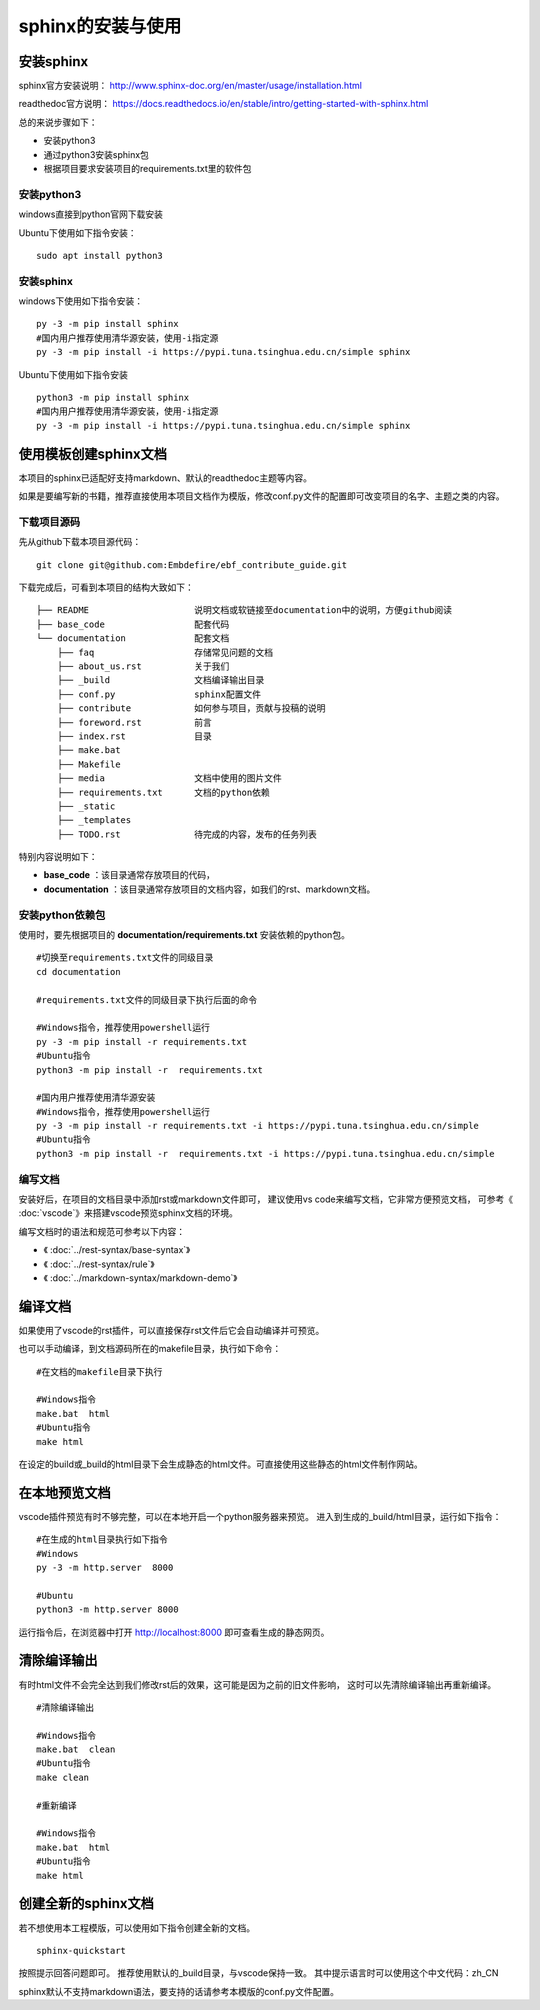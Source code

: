 .. vim: syntax=rst

.. highlight:: sh

sphinx的安装与使用
============================

安装sphinx
-----------

sphinx官方安装说明：
http://www.sphinx-doc.org/en/master/usage/installation.html

readthedoc官方说明：
https://docs.readthedocs.io/en/stable/intro/getting-started-with-sphinx.html


总的来说步骤如下：

- 安装python3
- 通过python3安装sphinx包
- 根据项目要求安装项目的requirements.txt里的软件包


安装python3
^^^^^^^^^^^^^^^^

windows直接到python官网下载安装

Ubuntu下使用如下指令安装：
::

    sudo apt install python3

安装sphinx
^^^^^^^^^^^^^^^^^^
windows下使用如下指令安装：

::

    py -3 -m pip install sphinx
    #国内用户推荐使用清华源安装，使用-i指定源
    py -3 -m pip install -i https://pypi.tuna.tsinghua.edu.cn/simple sphinx

Ubuntu下使用如下指令安装

::

    python3 -m pip install sphinx
    #国内用户推荐使用清华源安装，使用-i指定源
    py -3 -m pip install -i https://pypi.tuna.tsinghua.edu.cn/simple sphinx





使用模板创建sphinx文档
----------------------

本项目的sphinx已适配好支持markdown、默认的readthedoc主题等内容。

如果是要编写新的书籍，推荐直接使用本项目文档作为模版，修改conf.py文件的配置即可改变项目的名字、主题之类的内容。

下载项目源码
^^^^^^^^^^^^^^^^^^^

先从github下载本项目源代码：

::

    git clone git@github.com:Embdefire/ebf_contribute_guide.git

下载完成后，可看到本项目的结构大致如下：

::

  ├── README                    说明文档或软链接至documentation中的说明，方便github阅读
  ├── base_code                 配套代码
  └── documentation             配套文档
      ├── faq                   存储常见问题的文档
      ├── about_us.rst          关于我们
      ├── _build                文档编译输出目录
      ├── conf.py               sphinx配置文件
      ├── contribute            如何参与项目，贡献与投稿的说明
      ├── foreword.rst          前言
      ├── index.rst             目录
      ├── make.bat
      ├── Makefile
      ├── media                 文档中使用的图片文件
      ├── requirements.txt      文档的python依赖
      ├── _static
      ├── _templates
      ├── TODO.rst              待完成的内容，发布的任务列表

特别内容说明如下：

- **base_code** ：该目录通常存放项目的代码，
- **documentation** ：该目录通常存放项目的文档内容，如我们的rst、markdown文档。

安装python依赖包
^^^^^^^^^^^^^^^^^^^

使用时，要先根据项目的 **documentation/requirements.txt** 安装依赖的python包。

::

    #切换至requirements.txt文件的同级目录
    cd documentation

    #requirements.txt文件的同级目录下执行后面的命令

    #Windows指令，推荐使用powershell运行
    py -3 -m pip install -r requirements.txt
    #Ubuntu指令
    python3 -m pip install -r  requirements.txt

    #国内用户推荐使用清华源安装
    #Windows指令，推荐使用powershell运行
    py -3 -m pip install -r requirements.txt -i https://pypi.tuna.tsinghua.edu.cn/simple
    #Ubuntu指令
    python3 -m pip install -r  requirements.txt -i https://pypi.tuna.tsinghua.edu.cn/simple


编写文档
^^^^^^^^^^^^^^^^^^^^
安装好后，在项目的文档目录中添加rst或markdown文件即可，
建议使用vs code来编写文档，它非常方便预览文档，
可参考《 :doc:`vscode`》来搭建vscode预览sphinx文档的环境。

编写文档时的语法和规范可参考以下内容：

- 《 :doc:`../rest-syntax/base-syntax`》
- 《 :doc:`../rest-syntax/rule`》
- 《 :doc:`../markdown-syntax/markdown-demo`》



编译文档
-------------------------
如果使用了vscode的rst插件，可以直接保存rst文件后它会自动编译并可预览。

也可以手动编译，到文档源码所在的makefile目录，执行如下命令：

::

    #在文档的makefile目录下执行

    #Windows指令
    make.bat  html
    #Ubuntu指令
    make html

在设定的build或_build的html目录下会生成静态的html文件。可直接使用这些静态的html文件制作网站。




在本地预览文档
------------------------------
vscode插件预览有时不够完整，可以在本地开启一个python服务器来预览。
进入到生成的_build/html目录，运行如下指令：

::

    #在生成的html目录执行如下指令
    #Windows
    py -3 -m http.server  8000

    #Ubuntu
    python3 -m http.server 8000

运行指令后，在浏览器中打开 http://localhost:8000 即可查看生成的静态网页。


清除编译输出
-------------------------

有时html文件不会完全达到我们修改rst后的效果，这可能是因为之前的旧文件影响，
这时可以先清除编译输出再重新编译。

::

    #清除编译输出

    #Windows指令
    make.bat  clean
    #Ubuntu指令
    make clean

    #重新编译

    #Windows指令
    make.bat  html
    #Ubuntu指令
    make html



创建全新的sphinx文档
----------------------
若不想使用本工程模版，可以使用如下指令创建全新的文档。

::

    sphinx-quickstart

按照提示回答问题即可。
推荐使用默认的_build目录，与vscode保持一致。
其中提示语言时可以使用这个中文代码：zh_CN

sphinx默认不支持markdown语法，要支持的话请参考本模版的conf.py文件配置。
